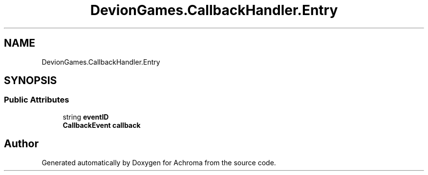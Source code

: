 .TH "DevionGames.CallbackHandler.Entry" 3 "Achroma" \" -*- nroff -*-
.ad l
.nh
.SH NAME
DevionGames.CallbackHandler.Entry
.SH SYNOPSIS
.br
.PP
.SS "Public Attributes"

.in +1c
.ti -1c
.RI "string \fBeventID\fP"
.br
.ti -1c
.RI "\fBCallbackEvent\fP \fBcallback\fP"
.br
.in -1c

.SH "Author"
.PP 
Generated automatically by Doxygen for Achroma from the source code\&.
